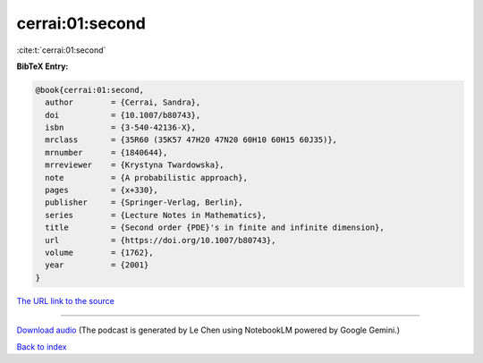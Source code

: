 cerrai:01:second
================

:cite:t:`cerrai:01:second`

**BibTeX Entry:**

.. code-block:: bibtex

   @book{cerrai:01:second,
     author        = {Cerrai, Sandra},
     doi           = {10.1007/b80743},
     isbn          = {3-540-42136-X},
     mrclass       = {35R60 (35K57 47H20 47N20 60H10 60H15 60J35)},
     mrnumber      = {1840644},
     mrreviewer    = {Krystyna Twardowska},
     note          = {A probabilistic approach},
     pages         = {x+330},
     publisher     = {Springer-Verlag, Berlin},
     series        = {Lecture Notes in Mathematics},
     title         = {Second order {PDE}'s in finite and infinite dimension},
     url           = {https://doi.org/10.1007/b80743},
     volume        = {1762},
     year          = {2001}
   }

`The URL link to the source <https://doi.org/10.1007/b80743>`__




.. raw:: html

   <div style="margin-top: 1em; margin-bottom: 1em;">
     <audio controls>
       <source src="../cerrai-01-second.wav" type="audio/wav">
       <p>Your browser does not support the audio element. Please download the audio file instead.</p>
     </audio>
   </div>

----

`Download audio <../cerrai-01-second.wav>`__ (The podcast is generated by Le Chen using NotebookLM powered by Google Gemini.)

`Back to index <../By-Cite-Keys.html>`__
